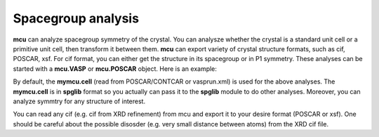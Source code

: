 .. _symmetry:

Spacegroup analysis 
===================

**mcu** can analyze spacegroup symmetry of the crystal. 
You can analysze whether the crystal is a standard unit cell or a primitive unit cell, then transform it between them.
**mcu** can export variety of crystal structure formats, such as cif, POSCAR, xsf. For cif format, you can either
get the structure in its spacegroup or in P1 symmetry. These analyses can be started with a **mcu.VASP** or **mcu.POSCAR** object.
Here is an example:

.. code-block:: python
    :linenos:
   
    import mcu
    
    # Define a POSCAR object with POSCAR/CONTCAR file    
    mymcu = mcu.POSCAR()
    
    # Analyze spacegroup
    mymcu.get_symmetry()
    
    # Transformto a primitive unit cell
    mymcu.to_primcell()
    mymcu.get_symmetry()  

    # Transformto a standard unit cell
    mymcu.to_stdcell()
    mymcu.get_symmetry()      
    mymcu.write_poscar()
    
    # Export to cif. The current symmetry if analyzed will be included in cif file.
    # if get_symmetry() is not executed yet, then a P1 structure will be returned.
    mymcu.write_cif()
    
    # Export a P1 structure even though the spacegroup was analyzed
    mymcu.write_cif(symmetry=False)    

By default, the **mymcu.cell** (read from POSCAR/CONTCAR or vasprun.xml) is used for the above analyses.
The **mymcu.cell** is in **spglib** format so you actually can pass it to the **spglib** module to do other analyses.
Moreover, you can analyze symmtry for any structure of interest.

.. code-block:: python
    :linenos:
   
    import mcu
    
    # Define a POSCAR object with POSCAR/CONTCAR file    
    mymcu = mcu.POSCAR()
    
    cell = mymcu.cell       # in general, any cell type
    mymcu.get_symmetry(cell)

    # mymcu.cell is transformaed to a primitive cell    
    mymcu.to_primcell()
    prim_cell = mymcu.cell
    mymcu.get_symmetry(prim_cell)

    # export a cif file for a cell
    mymcu.write_cif(prim_cell)      

You can read any cif (e.g. cif from XRD refinement) from mcu and export it to your desire format (POSCAR or xsf).
One should be careful about the possible disosder (e.g. very small distance between atoms) from the XRD cif file.
 
.. code-block:: python
    :linenos:
   
    import mcu
    mycif = mcu.CIF('yourcif.cif')      #if a file is not provided, then the first cif file (if you run command ls) will be processed 
    mycif.write_poscar()
    
